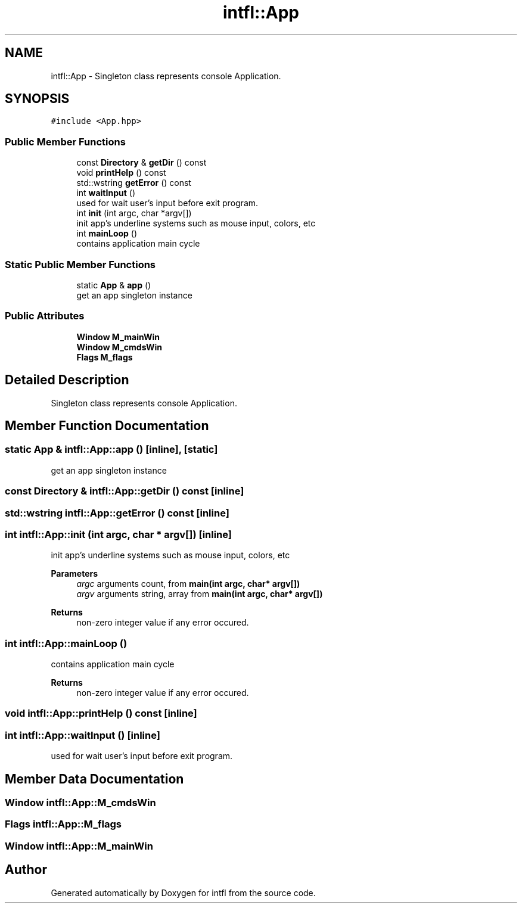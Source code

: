 .TH "intfl::App" 3 "Tue Aug 19 2025" "intfl" \" -*- nroff -*-
.ad l
.nh
.SH NAME
intfl::App \- Singleton class represents console Application\&.  

.SH SYNOPSIS
.br
.PP
.PP
\fC#include <App\&.hpp>\fP
.SS "Public Member Functions"

.in +1c
.ti -1c
.RI "const \fBDirectory\fP & \fBgetDir\fP () const"
.br
.ti -1c
.RI "void \fBprintHelp\fP () const"
.br
.ti -1c
.RI "std::wstring \fBgetError\fP () const"
.br
.ti -1c
.RI "int \fBwaitInput\fP ()"
.br
.RI "used for wait user's input before exit program\&. "
.ti -1c
.RI "int \fBinit\fP (int argc, char *argv[])"
.br
.RI "init app's underline systems such as mouse input, colors, etc "
.ti -1c
.RI "int \fBmainLoop\fP ()"
.br
.RI "contains application main cycle "
.in -1c
.SS "Static Public Member Functions"

.in +1c
.ti -1c
.RI "static \fBApp\fP & \fBapp\fP ()"
.br
.RI "get an app singleton instance "
.in -1c
.SS "Public Attributes"

.in +1c
.ti -1c
.RI "\fBWindow\fP \fBM_mainWin\fP"
.br
.ti -1c
.RI "\fBWindow\fP \fBM_cmdsWin\fP"
.br
.ti -1c
.RI "\fBFlags\fP \fBM_flags\fP"
.br
.in -1c
.SH "Detailed Description"
.PP 
Singleton class represents console Application\&. 
.SH "Member Function Documentation"
.PP 
.SS "static \fBApp\fP & intfl::App::app ()\fC [inline]\fP, \fC [static]\fP"

.PP
get an app singleton instance 
.SS "const \fBDirectory\fP & intfl::App::getDir () const\fC [inline]\fP"

.SS "std::wstring intfl::App::getError () const\fC [inline]\fP"

.SS "int intfl::App::init (int argc, char * argv[])\fC [inline]\fP"

.PP
init app's underline systems such as mouse input, colors, etc 
.PP
\fBParameters\fP
.RS 4
\fIargc\fP arguments count, from \fBmain(int argc, char* argv[])\fP 
.br
\fIargv\fP arguments string, array from \fBmain(int argc, char* argv[])\fP 
.RE
.PP
\fBReturns\fP
.RS 4
non-zero integer value if any error occured\&. 
.RE
.PP

.SS "int intfl::App::mainLoop ()"

.PP
contains application main cycle 
.PP
\fBReturns\fP
.RS 4
non-zero integer value if any error occured\&. 
.RE
.PP

.SS "void intfl::App::printHelp () const\fC [inline]\fP"

.SS "int intfl::App::waitInput ()\fC [inline]\fP"

.PP
used for wait user's input before exit program\&. 
.SH "Member Data Documentation"
.PP 
.SS "\fBWindow\fP intfl::App::M_cmdsWin"

.SS "\fBFlags\fP intfl::App::M_flags"

.SS "\fBWindow\fP intfl::App::M_mainWin"


.SH "Author"
.PP 
Generated automatically by Doxygen for intfl from the source code\&.
